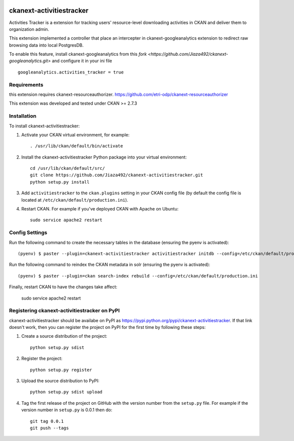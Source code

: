 .. You should enable this project on travis-ci.org and coveralls.io to make
   these badges work. The necessary Travis and Coverage config files have been
   generated for you.

.. image:: https://travis-ci.org/zjiaksmc/ckanext-activitiestracker.svg?branch=master
    :target: https://travis-ci.org/zjiaksmc/ckanext-activitiestracker

.. image:: https://coveralls.io/repos/zjiaksmc/ckanext-activitiestracker/badge.svg
  :target: https://coveralls.io/r/zjiaksmc/ckanext-activitiestracker

.. image:: https://pypip.in/download/ckanext-activitiestracker/badge.svg
    :target: https://pypi.python.org/pypi//ckanext-activitiestracker/
    :alt: Downloads

.. image:: https://pypip.in/version/ckanext-activitiestracker/badge.svg
    :target: https://pypi.python.org/pypi/ckanext-activitiestracker/
    :alt: Latest Version

.. image:: https://pypip.in/py_versions/ckanext-activitiestracker/badge.svg
    :target: https://pypi.python.org/pypi/ckanext-activitiestracker/
    :alt: Supported Python versions

.. image:: https://pypip.in/status/ckanext-activitiestracker/badge.svg
    :target: https://pypi.python.org/pypi/ckanext-activitiestracker/
    :alt: Development Status

.. image:: https://pypip.in/license/ckanext-activitiestracker/badge.svg
    :target: https://pypi.python.org/pypi/ckanext-activitiestracker/
    :alt: License

=============
ckanext-activitiestracker
=============

.. Put a description of your extension here:
   What does it do? What features does it have?
   Consider including some screenshots or embedding a video!

Activities Tracker is a extension for tracking users' resource-level downloading activities in CKAN and deliver them to organization admin.

This extension implemented a controller that place an intercepter in ckanext-googleanalytics extension to redirect raw browsing data into local PostgresDB.

To enable this feature, install ckanext-googleanalytics from this `fork <https://github.com/Jiaza492/ckanext-googleanalytics.git>` and configure it in your ini file

::

	googleanalytics.activities_tracker = true

------------
Requirements
------------

this extension requires ckanext-resourceauthorizer. https://github.com/etri-odp/ckanext-resourceauthorizer

This extension was developed and tested under CKAN >= 2.7.3

------------
Installation
------------

.. Add any additional install steps to the list below.
   For example installing any non-Python dependencies or adding any required
   config settings.

To install ckanext-activitiestracker:

1. Activate your CKAN virtual environment, for example::

     . /usr/lib/ckan/default/bin/activate

2. Install the ckanext-activitiestracker Python package into your virtual environment::

     cd /usr/lib/ckan/default/src/
     git clone https://github.com/Jiaza492/ckanext-activitiestracker.git
     python setup.py install

3. Add ``activitiestracker`` to the ``ckan.plugins`` setting in your CKAN
   config file (by default the config file is located at
   ``/etc/ckan/default/production.ini``).

4. Restart CKAN. For example if you've deployed CKAN with Apache on Ubuntu::

     sudo service apache2 restart


---------------
Config Settings
---------------

Run the following command to create the necessary tables in the database (ensuring the pyenv is activated)::

    (pyenv) $ paster --plugin=ckanext-activitiestracker activitiestracker initdb --config=/etc/ckan/default/production.ini

Run the following command to reindex the CKAN metadata in solr (ensuring the pyenv is activated)::

    (pyenv) $ paster --plugin=ckan search-index rebuild --config=/etc/ckan/default/production.ini

Finally, restart CKAN to have the changes take affect:

    sudo service apache2 restart


---------------------------------
Registering ckanext-activitiestracker on PyPI
---------------------------------

ckanext-activitiestracker should be availabe on PyPI as
https://pypi.python.org/pypi/ckanext-activitiestracker. If that link doesn't work, then
you can register the project on PyPI for the first time by following these
steps:

1. Create a source distribution of the project::

     python setup.py sdist

2. Register the project::

     python setup.py register

3. Upload the source distribution to PyPI::

     python setup.py sdist upload

4. Tag the first release of the project on GitHub with the version number from
   the ``setup.py`` file. For example if the version number in ``setup.py`` is
   0.0.1 then do::

       git tag 0.0.1
       git push --tags

